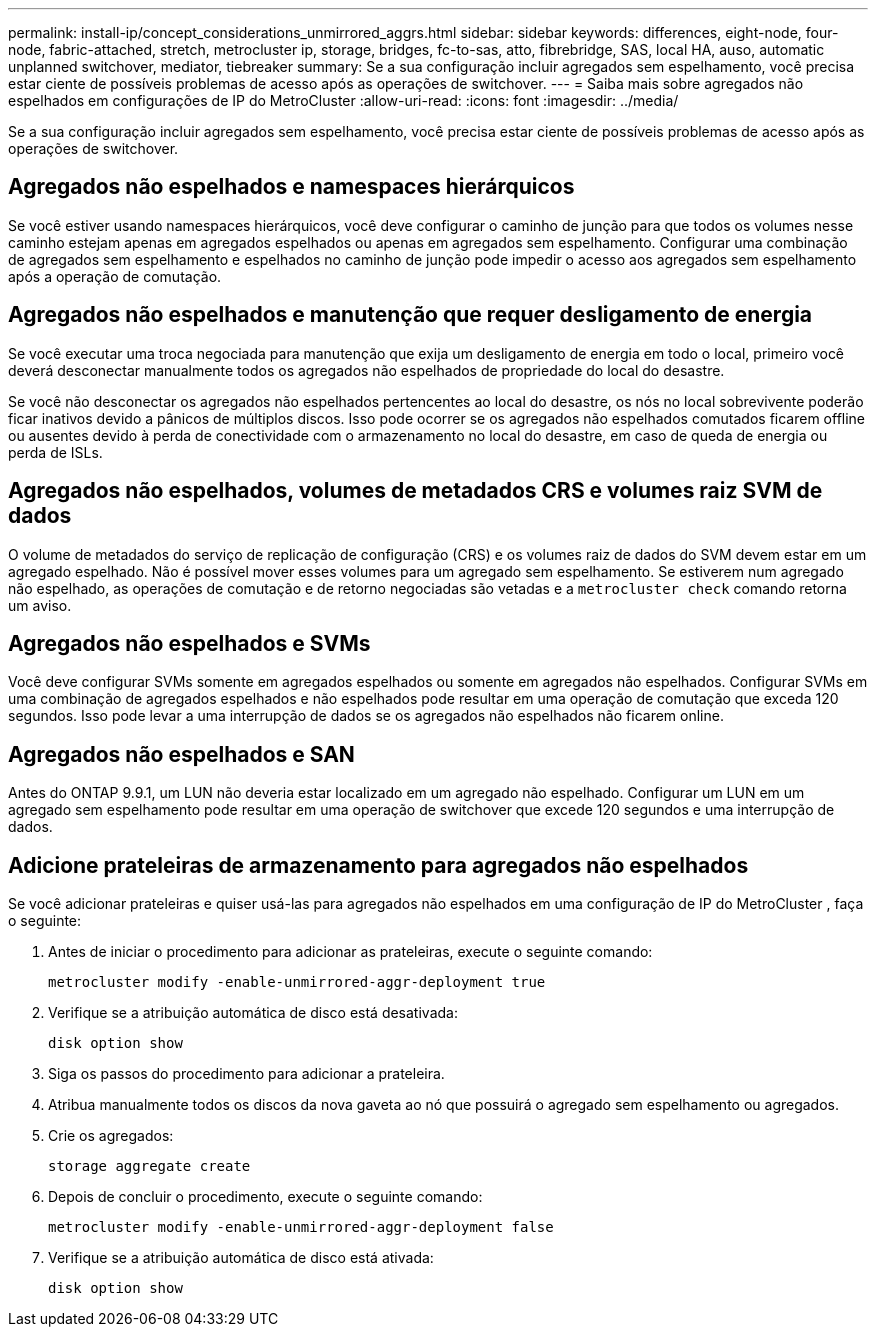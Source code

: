 ---
permalink: install-ip/concept_considerations_unmirrored_aggrs.html 
sidebar: sidebar 
keywords: differences, eight-node, four-node, fabric-attached, stretch, metrocluster ip, storage, bridges, fc-to-sas, atto, fibrebridge, SAS, local HA, auso, automatic unplanned switchover, mediator, tiebreaker 
summary: Se a sua configuração incluir agregados sem espelhamento, você precisa estar ciente de possíveis problemas de acesso após as operações de switchover. 
---
= Saiba mais sobre agregados não espelhados em configurações de IP do MetroCluster
:allow-uri-read: 
:icons: font
:imagesdir: ../media/


[role="lead"]
Se a sua configuração incluir agregados sem espelhamento, você precisa estar ciente de possíveis problemas de acesso após as operações de switchover.



== Agregados não espelhados e namespaces hierárquicos

Se você estiver usando namespaces hierárquicos, você deve configurar o caminho de junção para que todos os volumes nesse caminho estejam apenas em agregados espelhados ou apenas em agregados sem espelhamento. Configurar uma combinação de agregados sem espelhamento e espelhados no caminho de junção pode impedir o acesso aos agregados sem espelhamento após a operação de comutação.



== Agregados não espelhados e manutenção que requer desligamento de energia

Se você executar uma troca negociada para manutenção que exija um desligamento de energia em todo o local, primeiro você deverá desconectar manualmente todos os agregados não espelhados de propriedade do local do desastre.

Se você não desconectar os agregados não espelhados pertencentes ao local do desastre, os nós no local sobrevivente poderão ficar inativos devido a pânicos de múltiplos discos. Isso pode ocorrer se os agregados não espelhados comutados ficarem offline ou ausentes devido à perda de conectividade com o armazenamento no local do desastre, em caso de queda de energia ou perda de ISLs.



== Agregados não espelhados, volumes de metadados CRS e volumes raiz SVM de dados

O volume de metadados do serviço de replicação de configuração (CRS) e os volumes raiz de dados do SVM devem estar em um agregado espelhado. Não é possível mover esses volumes para um agregado sem espelhamento. Se estiverem num agregado não espelhado, as operações de comutação e de retorno negociadas são vetadas e a  `metrocluster check` comando retorna um aviso.



== Agregados não espelhados e SVMs

Você deve configurar SVMs somente em agregados espelhados ou somente em agregados não espelhados. Configurar SVMs em uma combinação de agregados espelhados e não espelhados pode resultar em uma operação de comutação que exceda 120 segundos. Isso pode levar a uma interrupção de dados se os agregados não espelhados não ficarem online.



== Agregados não espelhados e SAN

Antes do ONTAP 9.9.1, um LUN não deveria estar localizado em um agregado não espelhado. Configurar um LUN em um agregado sem espelhamento pode resultar em uma operação de switchover que excede 120 segundos e uma interrupção de dados.



== Adicione prateleiras de armazenamento para agregados não espelhados

Se você adicionar prateleiras e quiser usá-las para agregados não espelhados em uma configuração de IP do MetroCluster , faça o seguinte:

. Antes de iniciar o procedimento para adicionar as prateleiras, execute o seguinte comando:
+
`metrocluster modify -enable-unmirrored-aggr-deployment true`

. Verifique se a atribuição automática de disco está desativada:
+
`disk option show`

. Siga os passos do procedimento para adicionar a prateleira.
. Atribua manualmente todos os discos da nova gaveta ao nó que possuirá o agregado sem espelhamento ou agregados.
. Crie os agregados:
+
`storage aggregate create`

. Depois de concluir o procedimento, execute o seguinte comando:
+
`metrocluster modify -enable-unmirrored-aggr-deployment false`

. Verifique se a atribuição automática de disco está ativada:
+
`disk option show`


